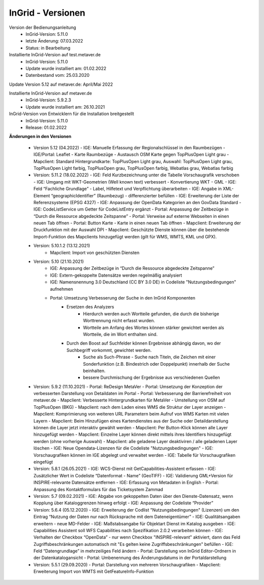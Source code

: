 
InGrid - Versionen
====================

Version der Bedienungsanleitung
   - InGrid-Version: 5.11.0
   - letzte Änderung: 07.03.2022
   - Status: in Bearbeitung


Installierte InGrid-Version auf test.metaver.de
   - InGrid-Version: 5.11.0
   - Update wurde installiert am: 01.02.2022
   - Datenbestand vom: 25.03.2020
 

Update Version 5.12 auf metaver.de: April/Mai 2022
 
Installierte InGrid-Version auf metaver.de
   - InGrid-Version: 5.9.2.3
   - Update wurde installiert am: 26.10.2021
 

InGrid-Version von Entwicklern für die Installation breitgestellt
   - InGrid-Version: 5.11.0
   - Release: 01.02.2022

 

**Änderungen in den Versionen**


   - Version 5.12 (04.2022)
     - IGE: Manuelle Erfassung der Regionalschlüssel in den Raumbezügen
     - IGE/Portal: Leaflet - Karte Raumbezüge - Austausch OSM Karte gegen TopPlusOpen Light grau
     - Mapclient: Standard Hintergrundkarte: TopPlusOpen Light grau, Auswahl: TopPlusOpen Light grau, TopPlusOpen Light farbig, TopPlusOpen grau, TopPlusOpen farbig, Webatlas grau, Webatlas farbig

   - Version: 5.11.2 (18.02.2022)
     - IGE: Feld Kurzbezeichnung unter die Tabelle Vorschaugrafik verschoben 
     - IGE: Umgang mit WKT-Geometrien (Well known text) verbessert - Konvertierung WKT - GML
     - IGE: Feld “Fachliche Grundlage” - Label, Hilfetext und Verpflichtung überarbeiten 
     - IGE: Angabe in XML-Element “geographicIdentifier” (Raumbezug) - differenzierter befüllen
     - IGE: Erweiterung der Liste der Referenzsysteme (EPSG 4327)
     - IGE: Anpassung der OpenData Kategorien an den GovData Standard 
     - IGE: CodeListService um Getter für CodeListEntry ergänzt
     - Portal: Anpassung der Zeitbezüge in “Durch die Ressource abgedeckte Zeitspanne”
     - Portal: Verweise auf externe Webseiten in einen neuen Tab öffnen
     - Portal: Button Karte - Karte in einen neuen Tab öffnen
     - Mapclient: Erweiterung der Druckfunktion mit der Auswahl DPI
     - Mapclient: Geschützte Dienste können über die bestehende Import-Funktion des Mapclients hinzugefügt werden (gilt für WMS, WMTS, KML und GPX). 

   - Version: 5.10.1.2 (13.12.2021)
         - Mapclient: Import von geschützten Diensten

   - Version: 5.10 (21.10.2021)
        - IGE: Anpassung der Zeitbezüge in “Durch die Ressource abgedeckte Zeitspanne”
        - IGE: Extern-gekoppelte Datensätze werden regelmäßig analysiert
        - IGE: Namensnennung 3.0 Deutschland (CC BY 3.0 DE) in Codeliste "Nutzungsbedingungen" aufnehmen 
        - Portal: Umsetzung Verbesserung der Suche in den InGrid Komponenten
            - Ersetzen des Analyzers
	             - Hierdurch werden auch Wortteile gefunden, die durch die bisherige Worttrennung nicht erfasst wurden.
	             - Wortteile am Anfang des Wortes können stärker gewichtet werden als Wortteile, die im Wort enthalten sind.
            - Durch den Boost auf Suchfelder können Ergebnisse abhängig davon, wo der Suchbegriff vorkommt, gewichtet werden. 
	        - Suche als Such-Phrase - Suche nach Titeln, die Zeichen mit einer Sonderfunktion (z.B. Bindestrich oder Doppelpunkt) innerhalb der Suche beinhalten.
	        - bessere Durchmischung der Ergebnisse aus verschiedenen Quellen

   - Version: 5.9.2 (11.10.2021)
     - Portal: ReDesign MetaVer
     - Portal: Umsetzung der Konzeption der verbesserten Darstellung von Detaildaten im Portal 
     - Portal: Verbesserung der Barrierefreiheit von metaver.de
     - Mapclient: Verbesserte Hintergrundkarten für MetaVer - Umstellung von OSM auf TopPlusOpen (BKG)
     - Mapclient: nach dem Laden eines WMS die Struktur der Layer anzeigen
     - Mapclient: Komprimierung von weiteren URL Parametern beim Aufruf von WMS Karten mit vielen Layern
     - Mapclient: Beim Hinzufügen eines Kartendienstes aus der Suche oder Detaildarstellung können die Layer jetzt interaktiv gewählt werden 
     - Mapclient: Per Button-Klick können alle Layer hinzugefügt werden
     - Mapclient: Einzelne Layer können direkt mittels ihres Identifiers hinzugefügt werden (ohne vorherige Auswahl)
     - Mapclient: alle geladene Layer deaktiviren / alle geladenen Layer löschen    
     - IGE: Neue Opendata-Lizenzen für die Codeliste "Nutzungsbedingungen"
     - IGE: Vorschaugrafiken können im IGE abgelegt und verwaltet werden
     - IGE: Tabelle für Vorschaugrafiken eingefügt

   - Version: 5.8.1  (26.05.2021)
     - IGE: WCS-Dienst mit GetCapabilities-Assistent erfassen
     - IGE: Zusätzlicher Wert in Codeliste “Datenformat - Name” (GeoTIFF)
     - IGE: Validierung GML+Version für INSPIRE-relevante Datensätze entfernen
     - IGE: Erfassung von Metadaten in English
     - Portal: Anpassung des Kontaktformulars für das Ticketsystem Zammad
 
   - Version: 5.7 (09.02.2021)
     - IGE: Abgabe von gekoppelten Daten über den Dienste-Datensatz, wenn Kopplung über Kataloggrenzen hinweg erfolgt
     - IGE: Anpassung der Codeliste “Provider”
   
   - Version: 5.6.4 (05.12.2020)   
     - IGE: Erweiterung der Codlist "Nutzungsbedingungen" (Lizenzen) um den Eintrag “Nutzung der Daten nur nach Rücksprache mit dem Dateneigentümer”
     - IGE: Qualitätsangaben erweitern - neue MD-Felder
     - IGE: Maßstabsangabe für Objektart Dienst im Katalog ausgeben
     - IGE: Capabilities Assistent soll WFS Capabilities nach Spezifikation 2.0.2 verarbeiten können
     - IGE: Verhalten der Checkbox “OpenData” - nur wenn Checkbox "INSPIRE-relevant" aktiviert, dann das Feld Zugriffsbeschränkungen automatisch mit "Es gelten keine Zugriffsbeschränkungen" befüllen
     - IGE: Feld “Datengrundlage” in mehrzeiliges Feld ändern
     - Portal: Darstellung von InGrid Editor-Ordnern in der Datenkatalogansicht
     - Portal: Umbenennung des Änderungsdatums in der Portaldarstellung
   
   - Version: 5.5.1 (29.09.2020)
     - Portal: Darstellung von mehreren Vorschaugrafiken
     - Mapclient: Erweiterung Import von WMTS mit GetFeatureInfo-Funktion


 




